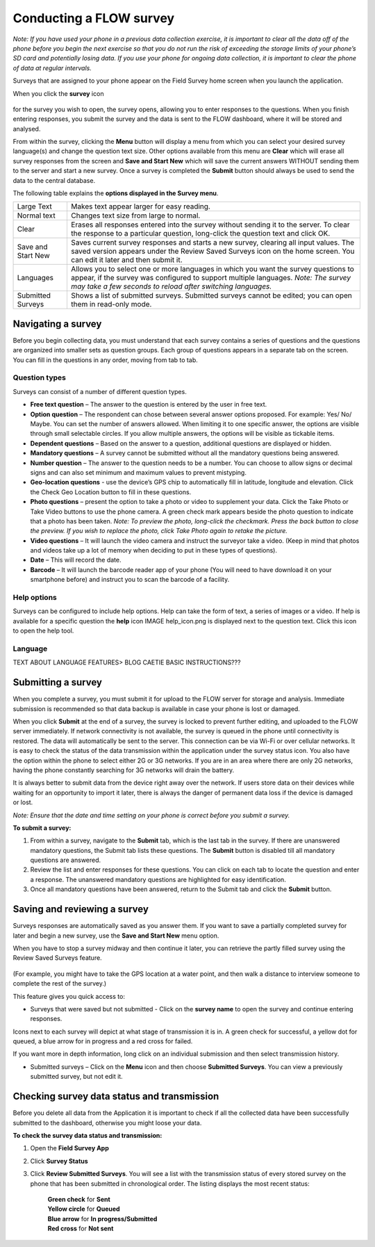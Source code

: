 Conducting a FLOW survey
========================

*Note: If you have used your phone in a previous data collection exercise, it is important to clear all the data off of the phone before you begin the next exercise so that you do not run the risk of exceeding the storage limits of your phone’s SD card and potentially losing data. If you use your phone for ongoing data collection, it is important to clear the phone of data at regular intervals.*

Surveys that are assigned to your phone appear on the Field Survey home screen when you launch the application. 

When you click the **survey** icon 

.. figure:: img/survey_icon.png
   :width: 200 px
   :alt: image of phone
   :align: center
for the survey you wish to open, the survey opens, allowing you to enter responses to the questions. When you finish entering responses, you submit the survey and the data is sent to the FLOW dashboard, where it will be stored and analysed.

From within the survey, clicking the **Menu** button will display a menu from which you can select your desired survey language(s) and change the question text size. Other options available from this menu are **Clear** which will erase all survey responses from the screen and **Save and Start New** which will save the current answers WITHOUT sending them to the server and start a new survey.  Once a survey is completed the **Submit** button should always be used to send the data to the central database.

The following table explains the **options displayed in the Survey menu**. 

=========================================	==========================================================================================================================================================================================================================================
Large Text						Makes text appear larger for easy reading. 

Normal text						Changes text size from large to normal.

Clear							Erases all responses entered into the survey without sending it to the server. To clear the response to a particular question, long-click the question text and click OK. 

Save and Start New					Saves current survey responses and starts a new survey, clearing all input values. The saved version appears under the Review Saved Surveys icon on the home screen. You can edit it later and then submit it. 

Languages						Allows you to select one or more languages in which you want the survey questions to appear, if the survey was configured to support multiple languages. 
							*Note: The survey may take a few seconds to reload after switching languages.*

Submitted Surveys					Shows a list of submitted surveys. Submitted surveys cannot be edited; you can open them in read-only mode. 
=========================================	==========================================================================================================================================================================================================================================

Navigating a survey 
-------------------
Before you begin collecting data, you must understand that each survey contains a series of questions and the questions are organized into smaller sets as question groups. Each group of questions appears in a separate tab on the screen. You can fill in the questions in any order, moving from tab to tab.  

Question types
~~~~~~~~~~~~~~~~~~~~~~~~~~

Surveys can consist of a number of different question types.

- **Free text question** – The answer to the question is entered by the user in free text.

- **Option question** – The respondent can chose between several answer options proposed. For example: Yes/ No/ Maybe. You can set the number of answers allowed. When limiting it to one specific answer, the options are visible through small selectable circles. If you allow multiple answers, the options will be visible as tickable items. 

- **Dependent questions** – Based on the answer to a question, additional questions are displayed or hidden.

- **Mandatory questions** – A survey cannot be submitted without all the mandatory questions being answered. 

- **Number question** – The answer to the question needs to be a number.  You can choose to allow signs or decimal signs and can also set minimum and maximum values to prevent mistyping. 

- **Geo-location questions** - use the device’s GPS chip to automatically fill in latitude, longitude and elevation. Click the Check Geo Location button to fill in these questions.

- **Photo questions** – present the option to take a photo or video to supplement your data. Click the Take Photo or Take Video buttons to use the phone camera. A green check mark appears beside the photo question to indicate that a photo has been taken. *Note: To preview the photo, long-click the checkmark. Press the back button to close the preview. If you wish to replace the photo, click Take Photo again to retake the picture.*

- **Video questions** – It will launch the video camera and instruct the surveyor take a video. (Keep in mind that photos and videos take up a lot of memory when deciding to put in these types of questions).

- **Date** – This will record the date.

- **Barcode** – It will launch the barcode reader app of your phone (You will need to have download it on your smartphone before) and instruct you to scan the barcode of a facility.


Help options
~~~~~~~~~~~~~~~~~~~~~~~~~~

Surveys can be configured to include help options. Help can take the form of text, a series of images or a video. If help is available for a specific question the **help** icon IMAGE help_icon.png is displayed next to the question text. Click this icon to open the help tool.

Language
~~~~~~~~~~~~~~~~~~~~~~~~~~

TEXT ABOUT LANGUAGE FEATURES> BLOG CAETIE BASIC INSTRUCTIONS???


Submitting a survey
-------------------
When you complete a survey, you must submit it for upload to the FLOW server for storage and analysis. Immediate submission is recommended so that data backup is available in case your phone is lost or damaged. 

When you click **Submit** at the end of a survey, the survey is locked to prevent further editing, and uploaded to the FLOW server immediately. If network connectivity is not available, the survey is queued in the phone until connectivity is restored. The data will automatically be sent to the server. This connection can be via Wi-Fi or over cellular networks. It is easy to check the status of the data transmission within the application under the survey status icon. You also have the option within the phone to select either 2G or 3G networks. If you are in an area where there are only 2G networks, having the phone constantly searching for 3G networks will drain the battery.

It is always better to submit data from the device right away over the network. If users store data on their devices while waiting for an opportunity to import it later, there is always the danger of permanent data loss if the device is damaged or lost.

*Note: Ensure that the date and time setting on your phone is correct before you submit a survey.*

**To submit a survey:**

1.	From within a survey, navigate to the **Submit** tab, which is the last tab in the survey. If there are unanswered mandatory questions, the Submit tab lists these questions. The **Submit** button is disabled till all mandatory questions are answered.
2.	Review the list and enter responses for these questions. You can click on each tab to locate the question and enter a response. The unanswered mandatory questions are highlighted for easy identification.
3.	Once all mandatory questions have been answered, return to the Submit tab and click the **Submit** button.

.. figure:: img/9-submit-manual-10.png
   :width: 200 px
   :align: center


Saving and reviewing a survey
-----------------------------
Surveys responses are automatically saved as you answer them. If you want to save a partially completed survey for later and begin a new survey, use the **Save and Start New** menu option.

When you have to stop a survey midway and then continue it later, you can retrieve the partly filled survey using the Review Saved Surveys feature. 

.. figure:: img/5-3review_saved_surveys.png
   :width: 200 px
   :align: center
(For example, you might have to take the GPS location at a water point, and then walk a distance to interview someone to complete the rest of the survey.)  

This feature gives you quick access to:

•	Surveys that were saved but not submitted - Click on the **survey name** to open the survey and continue entering responses.

Icons next to each survey will depict at what stage of transmission it is in. A green check for successful, a yellow dot for queued, a blue arrow for in progress and a red cross for failed. 

If you want more in depth information, long click on an individual submission and then select transmission history.

•	Submitted surveys – Click on the **Menu** icon and then choose **Submitted Surveys**. You can view a previously submitted survey, but not edit it.
  


Checking survey data status and transmission
--------------------------------------------
Before you delete all data from the Application it is important to check if all the collected data have been successfully submitted to the dashboard, otherwise you might loose your data. 

**To check the survey data status and transmission:**

1.	Open the **Field Survey App**
2.	Click **Survey Status**
3.	Click **Review Submitted Surveys**. You will see a list with the transmission status of every stored survey on the phone that has been submitted in chronological order. The listing displays the most recent status: 
	
		|	**Green check** for **Sent**
		|	**Yellow circle** for **Queued**
		|	**Blue arrow** for **In progress/Submitted**
		|	**Red cross** for **Not sent** 

